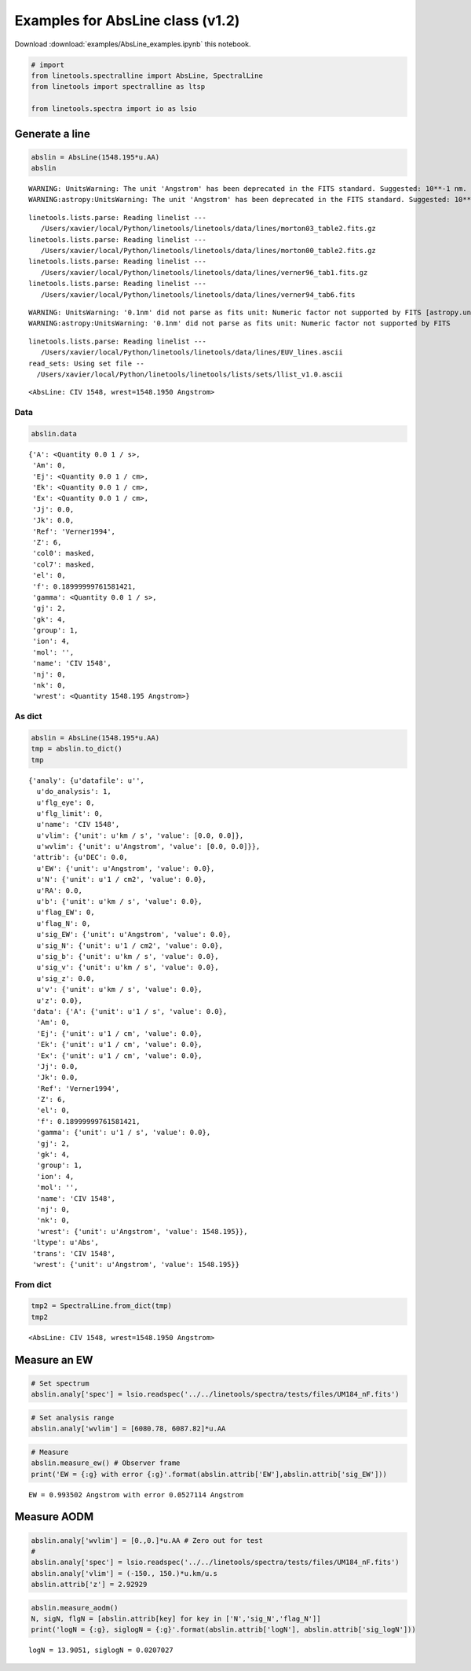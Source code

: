 
Examples for AbsLine class (v1.2)
=================================

Download :download:`examples/AbsLine_examples.ipynb` this notebook.

.. code:: python

    # import
    from linetools.spectralline import AbsLine, SpectralLine
    from linetools import spectralline as ltsp
    
    from linetools.spectra import io as lsio

Generate a line
---------------

.. code:: python

    abslin = AbsLine(1548.195*u.AA)
    abslin


.. parsed-literal::

    WARNING: UnitsWarning: The unit 'Angstrom' has been deprecated in the FITS standard. Suggested: 10**-1 nm. [astropy.units.format.utils]
    WARNING:astropy:UnitsWarning: The unit 'Angstrom' has been deprecated in the FITS standard. Suggested: 10**-1 nm.


.. parsed-literal::

    linetools.lists.parse: Reading linelist --- 
       /Users/xavier/local/Python/linetools/linetools/data/lines/morton03_table2.fits.gz
    linetools.lists.parse: Reading linelist --- 
       /Users/xavier/local/Python/linetools/linetools/data/lines/morton00_table2.fits.gz
    linetools.lists.parse: Reading linelist --- 
       /Users/xavier/local/Python/linetools/linetools/data/lines/verner96_tab1.fits.gz
    linetools.lists.parse: Reading linelist --- 
       /Users/xavier/local/Python/linetools/linetools/data/lines/verner94_tab6.fits

.. parsed-literal::

    WARNING: UnitsWarning: '0.1nm' did not parse as fits unit: Numeric factor not supported by FITS [astropy.units.core]
    WARNING:astropy:UnitsWarning: '0.1nm' did not parse as fits unit: Numeric factor not supported by FITS


.. parsed-literal::

    
    linetools.lists.parse: Reading linelist --- 
       /Users/xavier/local/Python/linetools/linetools/data/lines/EUV_lines.ascii
    read_sets: Using set file -- 
      /Users/xavier/local/Python/linetools/linetools/lists/sets/llist_v1.0.ascii




.. parsed-literal::

    <AbsLine: CIV 1548, wrest=1548.1950 Angstrom>



Data
~~~~

.. code:: python

    abslin.data




.. parsed-literal::

    {'A': <Quantity 0.0 1 / s>,
     'Am': 0,
     'Ej': <Quantity 0.0 1 / cm>,
     'Ek': <Quantity 0.0 1 / cm>,
     'Ex': <Quantity 0.0 1 / cm>,
     'Jj': 0.0,
     'Jk': 0.0,
     'Ref': 'Verner1994',
     'Z': 6,
     'col0': masked,
     'col7': masked,
     'el': 0,
     'f': 0.18999999761581421,
     'gamma': <Quantity 0.0 1 / s>,
     'gj': 2,
     'gk': 4,
     'group': 1,
     'ion': 4,
     'mol': '',
     'name': 'CIV 1548',
     'nj': 0,
     'nk': 0,
     'wrest': <Quantity 1548.195 Angstrom>}



As dict
~~~~~~~

.. code:: python

    abslin = AbsLine(1548.195*u.AA)
    tmp = abslin.to_dict()
    tmp




.. parsed-literal::

    {'analy': {u'datafile': u'',
      u'do_analysis': 1,
      u'flg_eye': 0,
      u'flg_limit': 0,
      u'name': 'CIV 1548',
      u'vlim': {'unit': u'km / s', 'value': [0.0, 0.0]},
      u'wvlim': {'unit': u'Angstrom', 'value': [0.0, 0.0]}},
     'attrib': {u'DEC': 0.0,
      u'EW': {'unit': u'Angstrom', 'value': 0.0},
      u'N': {'unit': u'1 / cm2', 'value': 0.0},
      u'RA': 0.0,
      u'b': {'unit': u'km / s', 'value': 0.0},
      u'flag_EW': 0,
      u'flag_N': 0,
      u'sig_EW': {'unit': u'Angstrom', 'value': 0.0},
      u'sig_N': {'unit': u'1 / cm2', 'value': 0.0},
      u'sig_b': {'unit': u'km / s', 'value': 0.0},
      u'sig_v': {'unit': u'km / s', 'value': 0.0},
      u'sig_z': 0.0,
      u'v': {'unit': u'km / s', 'value': 0.0},
      u'z': 0.0},
     'data': {'A': {'unit': u'1 / s', 'value': 0.0},
      'Am': 0,
      'Ej': {'unit': u'1 / cm', 'value': 0.0},
      'Ek': {'unit': u'1 / cm', 'value': 0.0},
      'Ex': {'unit': u'1 / cm', 'value': 0.0},
      'Jj': 0.0,
      'Jk': 0.0,
      'Ref': 'Verner1994',
      'Z': 6,
      'el': 0,
      'f': 0.18999999761581421,
      'gamma': {'unit': u'1 / s', 'value': 0.0},
      'gj': 2,
      'gk': 4,
      'group': 1,
      'ion': 4,
      'mol': '',
      'name': 'CIV 1548',
      'nj': 0,
      'nk': 0,
      'wrest': {'unit': u'Angstrom', 'value': 1548.195}},
     'ltype': u'Abs',
     'trans': 'CIV 1548',
     'wrest': {'unit': u'Angstrom', 'value': 1548.195}}



From dict
~~~~~~~~~

.. code:: python

    tmp2 = SpectralLine.from_dict(tmp)
    tmp2




.. parsed-literal::

    <AbsLine: CIV 1548, wrest=1548.1950 Angstrom>



Measure an EW
-------------

.. code:: python

    # Set spectrum
    abslin.analy['spec'] = lsio.readspec('../../linetools/spectra/tests/files/UM184_nF.fits')

.. code:: python

    # Set analysis range
    abslin.analy['wvlim'] = [6080.78, 6087.82]*u.AA

.. code:: python

    # Measure
    abslin.measure_ew() # Observer frame
    print('EW = {:g} with error {:g}'.format(abslin.attrib['EW'],abslin.attrib['sig_EW']))


.. parsed-literal::

    EW = 0.993502 Angstrom with error 0.0527114 Angstrom


Measure AODM
------------

.. code:: python

    abslin.analy['wvlim'] = [0.,0.]*u.AA # Zero out for test
    #
    abslin.analy['spec'] = lsio.readspec('../../linetools/spectra/tests/files/UM184_nF.fits')
    abslin.analy['vlim'] = (-150., 150.)*u.km/u.s
    abslin.attrib['z'] = 2.92929

.. code:: python

    abslin.measure_aodm()
    N, sigN, flgN = [abslin.attrib[key] for key in ['N','sig_N','flag_N']] 
    print('logN = {:g}, siglogN = {:g}'.format(abslin.attrib['logN'], abslin.attrib['sig_logN']))


.. parsed-literal::

    logN = 13.9051, siglogN = 0.0207027


